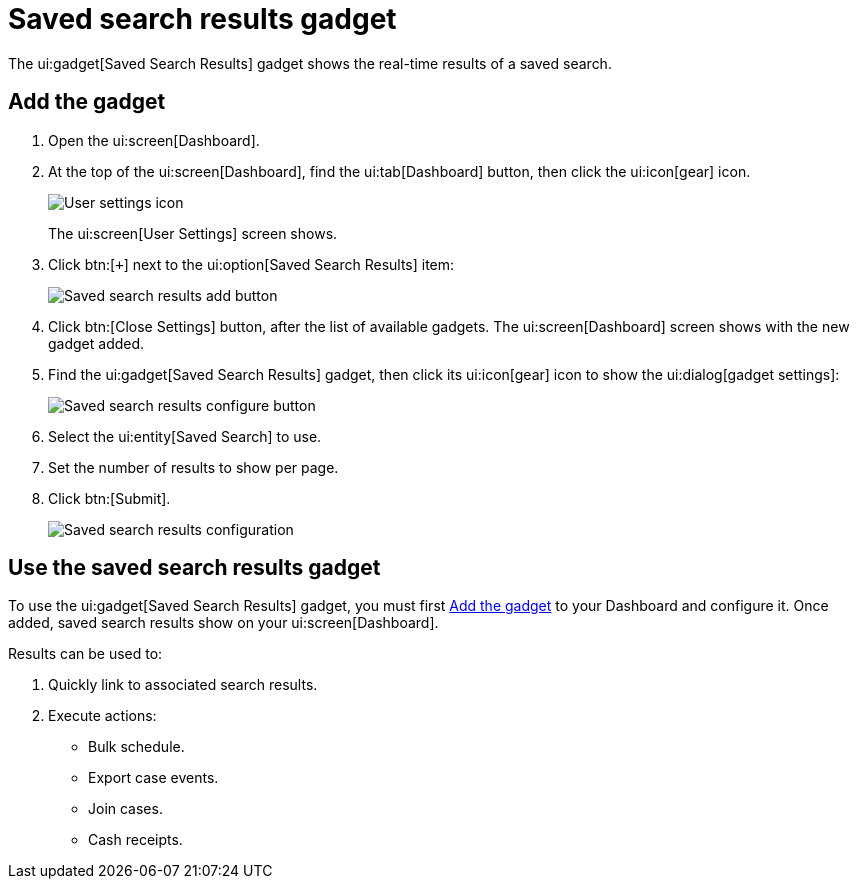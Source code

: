 // vim: tw=0 ai et ts=2 sw=2
= Saved search results gadget

The ui:gadget[Saved Search Results] gadget shows the real-time results of a saved search.


[[add]]
== Add the gadget

. Open the ui:screen[Dashboard].
. At the top of the ui:screen[Dashboard], find the ui:tab[Dashboard] button, then click the ui:icon[gear] icon.
+
image::dashboard/user-settings.png[User settings icon]
+
The ui:screen[User Settings] screen shows.

. Click btn:[`+`] next to the ui:option[Saved Search Results] item:
+
image::dashboard/save-search-results.png[Saved search results add button]

. Click btn:[Close Settings] button, after the list of available gadgets.
  The ui:screen[Dashboard] screen shows with the new gadget added.

. Find the ui:gadget[Saved Search Results] gadget, then click its ui:icon[gear] icon to show the ui:dialog[gadget settings]:
+
image::dashboard/saved-search-results-gear.png[Saved search results configure button]

. Select the ui:entity[Saved Search] to use.
. Set the number of results to show per page.
. Click btn:[Submit].
+
image::dashboard/save-search-results-configure.png[Saved search results configuration]


== Use the saved search results gadget

To use the ui:gadget[Saved Search Results] gadget, you must first <<add>> to your Dashboard and configure it.
Once added, saved search results show on your ui:screen[Dashboard].

Results can be used to:

. Quickly link to associated search results.
. Execute actions:
** Bulk schedule.
** Export case events.
** Join cases.
** Cash receipts.
